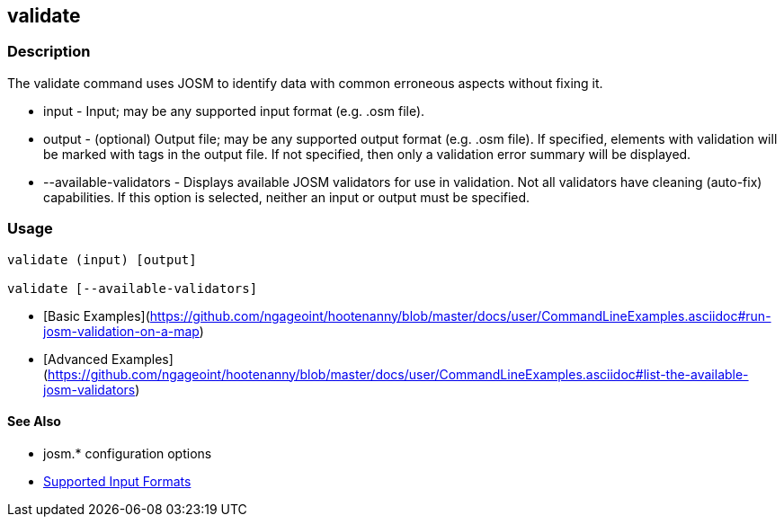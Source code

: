 [[validate]]
== validate

=== Description

The +validate+ command uses JOSM to identify data with common erroneous aspects without fixing it.

* +input+                  - Input; may be any supported input format (e.g. .osm file).
* +output+                 - (optional) Output file; may be any supported output format (e.g. .osm file). If 
                             specified, elements with validation will be marked with tags in the output file. If not 
                             specified, then only a validation error summary will be displayed.
* +--available-validators+ - Displays available JOSM validators for use in validation. Not all validators have cleaning 
                             (auto-fix) capabilities. If this option is selected, neither an input or output must be specified.

=== Usage

--------------------------------------
validate (input) [output]

validate [--available-validators]
--------------------------------------

* [Basic Examples](https://github.com/ngageoint/hootenanny/blob/master/docs/user/CommandLineExamples.asciidoc#run-josm-validation-on-a-map)
* [Advanced Examples](https://github.com/ngageoint/hootenanny/blob/master/docs/user/CommandLineExamples.asciidoc#list-the-available-josm-validators)

==== See Also

* josm.* configuration options
* https://github.com/ngageoint/hootenanny/blob/master/docs/user/SupportedDataFormats.asciidoc#applying-changes-1[Supported Input Formats]
